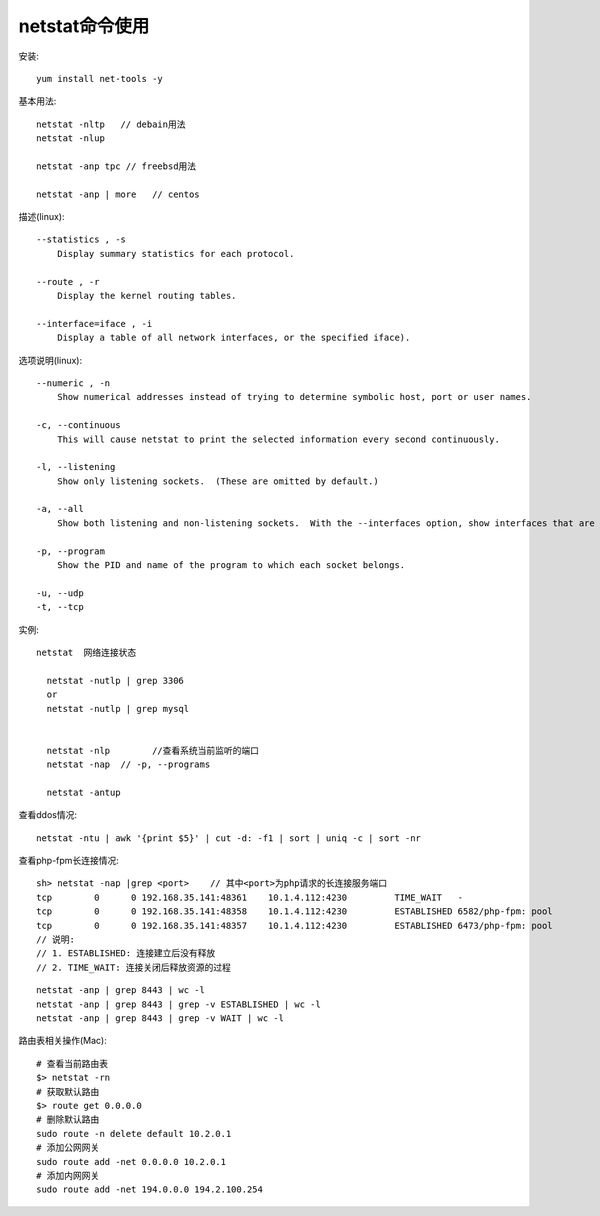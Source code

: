 .. _netstat:

netstat命令使用
######################

安装::

    yum install net-tools -y

基本用法::

    netstat -nltp   // debain用法
    netstat -nlup

    netstat -anp tpc // freebsd用法

    netstat -anp | more   // centos


描述(linux)::

   --statistics , -s
       Display summary statistics for each protocol.

   --route , -r
       Display the kernel routing tables.

   --interface=iface , -i
       Display a table of all network interfaces, or the specified iface).


选项说明(linux)::

   --numeric , -n
       Show numerical addresses instead of trying to determine symbolic host, port or user names.

   -c, --continuous
       This will cause netstat to print the selected information every second continuously.

   -l, --listening
       Show only listening sockets.  (These are omitted by default.)

   -a, --all
       Show both listening and non-listening sockets.  With the --interfaces option, show interfaces that are not marked

   -p, --program
       Show the PID and name of the program to which each socket belongs.

   -u, --udp
   -t, --tcp


实例::


  netstat  网络连接状态

    netstat -nutlp | grep 3306
    or
    netstat -nutlp | grep mysql


    netstat -nlp        //查看系统当前监听的端口
    netstat -nap  // -p, --programs

    netstat -antup


查看ddos情况::

    netstat -ntu | awk '{print $5}' | cut -d: -f1 | sort | uniq -c | sort -nr


查看php-fpm长连接情况::

    sh> netstat -nap |grep <port>    // 其中<port>为php请求的长连接服务端口
    tcp        0      0 192.168.35.141:48361    10.1.4.112:4230         TIME_WAIT   -               
    tcp        0      0 192.168.35.141:48358    10.1.4.112:4230         ESTABLISHED 6582/php-fpm: pool
    tcp        0      0 192.168.35.141:48357    10.1.4.112:4230         ESTABLISHED 6473/php-fpm: pool
    // 说明: 
    // 1. ESTABLISHED: 连接建立后没有释放
    // 2. TIME_WAIT: 连接关闭后释放资源的过程

::

    netstat -anp | grep 8443 | wc -l
    netstat -anp | grep 8443 | grep -v ESTABLISHED | wc -l
    netstat -anp | grep 8443 | grep -v WAIT | wc -l

路由表相关操作(Mac)::

    # 查看当前路由表
    $> netstat -rn
    # 获取默认路由
    $> route get 0.0.0.0
    # 删除默认路由
    sudo route -n delete default 10.2.0.1
    # 添加公网网关
    sudo route add -net 0.0.0.0 10.2.0.1
    # 添加内网网关
    sudo route add -net 194.0.0.0 194.2.100.254





